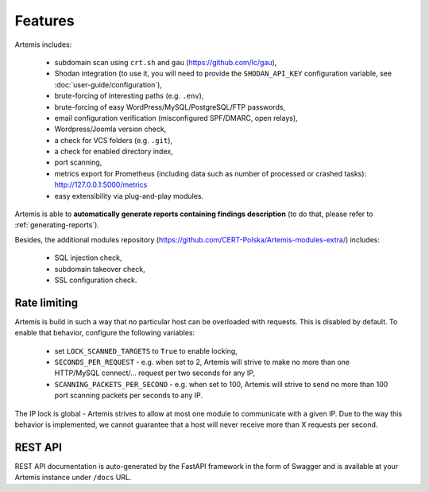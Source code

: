 Features
========

Artemis includes:

 - subdomain scan using ``crt.sh`` and ``gau`` (https://github.com/lc/gau),
 - Shodan integration (to use it, you will need to provide the ``SHODAN_API_KEY``
   configuration variable, see :doc:`user-guide/configuration`),
 - brute-forcing of interesting paths (e.g. ``.env``),
 - brute-forcing of easy WordPress/MySQL/PostgreSQL/FTP passwords,
 - email configuration verification (misconfigured SPF/DMARC, open relays),
 - Wordpress/Joomla version check,
 - a check for VCS folders (e.g. ``.git``),
 - a check for enabled directory index,
 - port scanning,
 - metrics export for Prometheus (including data such as number of processed or crashed tasks): http://127.0.0.1:5000/metrics
 - easy extensibility via plug-and-play modules.

Artemis is able to **automatically generate reports containing findings description** (to do that,
please refer to :ref:`generating-reports`).

Besides, the additional modules repository (https://github.com/CERT-Polska/Artemis-modules-extra/) includes:

 - SQL injection check,
 - subdomain takeover check,
 - SSL configuration check.

Rate limiting
-------------

Artemis is build in such a way that no particular host can be overloaded with requests.
This is disabled by default. To enable that behavior, configure the following variables:

 - set ``LOCK_SCANNED_TARGETS`` to ``True`` to enable locking,
 - ``SECONDS_PER_REQUEST`` - e.g. when set to 2, Artemis will strive to make no more than
   one HTTP/MySQL connect/... request per two seconds for any IP,
 - ``SCANNING_PACKETS_PER_SECOND`` - e.g. when set to 100, Artemis will strive to send no more than
   100 port scanning packets per seconds to any IP.

The IP lock is global - Artemis strives to allow at most one module to communicate with a given IP.
Due to the way this behavior is implemented, we cannot guarantee that a host will never receive more than X
requests per second.

REST API
--------

REST API documentation is auto-generated by the FastAPI framework in the form of
Swagger and is available at your Artemis instance under ``/docs`` URL.
